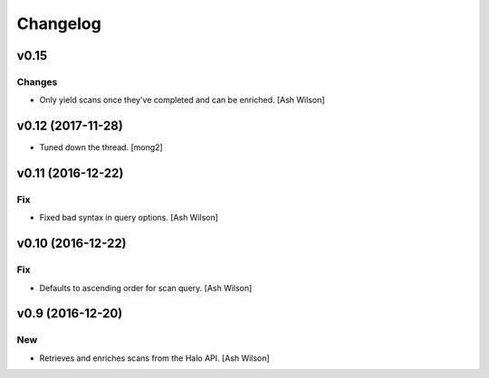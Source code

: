 Changelog
=========

v0.15
-----

Changes
~~~~~~~

- Only yield scans once they've completed and can be enriched. [Ash
  Wilson]

v0.12 (2017-11-28)
------------------

- Tuned down the thread. [mong2]

v0.11 (2016-12-22)
------------------

Fix
~~~

- Fixed bad syntax in query options. [Ash Wilson]

v0.10 (2016-12-22)
------------------

Fix
~~~

- Defaults to ascending order for scan query. [Ash Wilson]

v0.9 (2016-12-20)
-----------------

New
~~~

- Retrieves and enriches scans from the Halo API. [Ash Wilson]


